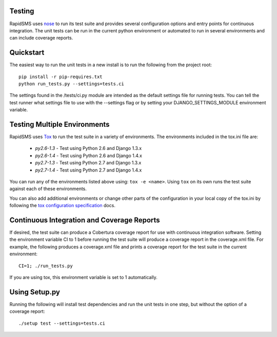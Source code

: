 Testing
=======

RapidSMS uses `nose <http://pypi.python.org/pypi/nose/>`_ to run its test suite and provides several configuration options and entry points for continuous integration. The unit tests can be run in the current python environment or automated to run in several environments and can include coverage reports.

Quickstart
==========

The easiest way to run the unit tests in a new install is to run the following from the project root::

	pip install -r pip-requires.txt
	python run_tests.py --settings=tests.ci

The settings found in the /tests/ci.py module are intended as the default settings file for running tests. You can tell the test runner what settings file to use with the --settings flag or by setting your DJANGO_SETTINGS_MODULE environment variable.

Testing Multiple Environments
=============================
RapidSMS uses `Tox <http://tox.readthedocs.org/en/latest/index.html>`_ to run the test suite in a variety of environments. The environments included in the tox.ini file are:

 * `py2.6-1.3` - Test using Python 2.6 and Django 1.3.x
 * `py2.6-1.4` - Test using Python 2.6 and Django 1.4.x
 * `py2.7-1.3` - Test using Python 2.7 and Django 1.3.x
 * `py2.7-1.4` - Test using Python 2.7 and Django 1.4.x

You can run any of the environments listed above using: ``tox -e <name>``. Using ``tox`` on its own runs the test suite against each of these environments.

You can also add additional environments or change other parts of the configuration in your local copy of the tox.ini by following the `tox configuration specification <http://tox.readthedocs.org/en/latest/config.html>`_ docs.

Continuous Integration and Coverage Reports
===========================================
If desired, the test suite can produce a Cobertura coverage report for use with continuous integration software.
Setting the environment variable CI to 1 before running the test suite will produce a coverage report in the coverage.xml file.
For example, the following produces a coverage.xml file and prints a coverage report for the test suite in the current environment::

	CI=1; ./run_tests.py

If you are using tox, this environment variable is set to 1 automatically.

Using Setup.py
=================

Running the following will install test dependencies and run the unit tests in one step, but without the option of a coverage report::

	./setup test --settings=tests.ci